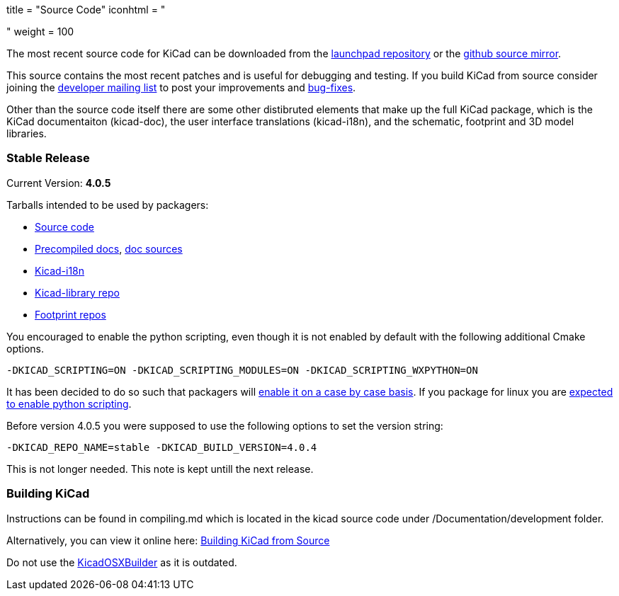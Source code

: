 +++
title = "Source Code"
iconhtml = "<div><i class='fa fa-code'></i></div>"
weight = 100
+++


The most recent source code for KiCad can be downloaded from the
https://code.launchpad.net/kicad[launchpad repository] or the
https://github.com/KiCad/kicad-source-mirror[github source mirror].

This source contains the most recent patches and is useful for
debugging and testing. If you build KiCad from source consider
joining the https://launchpad.net/~kicad-developers/[developer mailing
list] to post your improvements and
https://bugs.launchpad.net/kicad/[bug-fixes].

Other than the source code itself there are some other distibruted
elements that make up the full KiCad package, which is the KiCad
documentaiton (kicad-doc), the user interface translations
(kicad-i18n), and the schematic, footprint and 3D model libraries.

=== Stable Release

Current Version: *4.0.5*

Tarballs intended to be used by packagers:

* link:https://launchpad.net/kicad/4.0/4.0.5/+download/kicad-4.0.5.tar.xz[Source code]
* link:http://downloads.kicad-pcb.org/docs/kicad-doc-4.0.5.tar.gz[Precompiled docs], https://github.com/KiCad/kicad-doc/releases/tag/4.0.5[doc sources]
* link:https://github.com/KiCad/kicad-i18n/releases/tag/4.0.5[Kicad-i18n]
* link:http://downloads.kicad-pcb.org/libraries/kicad-library-4.0.5.tar.gz[Kicad-library repo]
* link:http://downloads.kicad-pcb.org/libraries/kicad-footprints-4.0.5.tar.gz[Footprint repos]

You encouraged to enable the python scripting, even though it is
not enabled by default with the following additional Cmake options.

  -DKICAD_SCRIPTING=ON -DKICAD_SCRIPTING_MODULES=ON -DKICAD_SCRIPTING_WXPYTHON=ON

It has been decided to do so such that packagers will
link:https://www.mail-archive.com/kicad-developers@lists.launchpad.net/msg15686.html[enable
it on a case by case basis]. If you package for linux you are
link:https://www.mail-archive.com/kicad-developers@lists.launchpad.net/msg15700.html[expected
to enable python scripting].

Before version 4.0.5 you were supposed to use the following options to set
the version string:

  -DKICAD_REPO_NAME=stable -DKICAD_BUILD_VERSION=4.0.4

This is not longer needed. This note is kept untill the next release.


=== Building KiCad

Instructions can be found in compiling.md which is located in the kicad source code under /Documentation/development folder.

Alternatively, you can view it online here: link:http://ci.kicad-pcb.org/job/kicad-doxygen/ws/Documentation/doxygen/html/md_Documentation_development_compiling.html[Building KiCad from Source]

Do not use the https://github.com/KiCad/KicadOSXBuilder[KicadOSXBuilder] as it is outdated.
